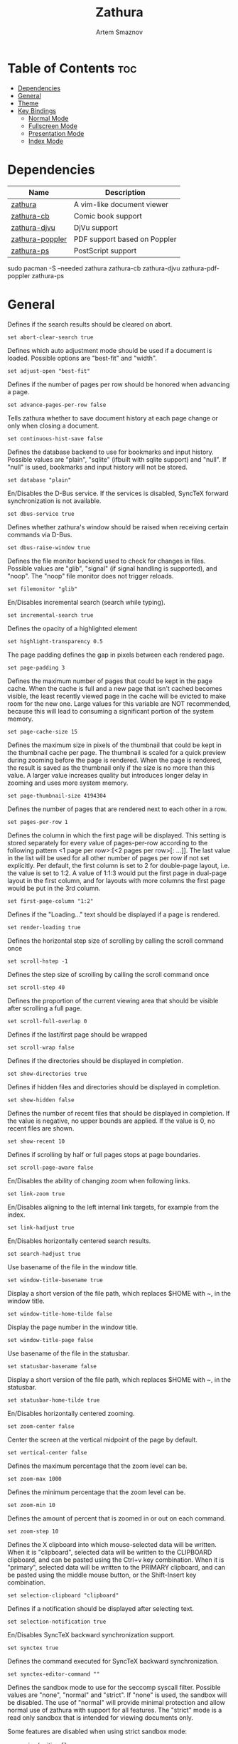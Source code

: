 #+TITLE: Zathura
#+AUTHOR: Artem Smaznov
#+DESCRIPTION: A vim-like document viewer
#+STARTUP: overview
#+PROPERTY: header-args :tangle zathurarc

* Table of Contents :toc:
- [[#dependencies][Dependencies]]
- [[#general][General]]
- [[#theme][Theme]]
- [[#key-bindings][Key Bindings]]
  - [[#normal-mode][Normal Mode]]
  - [[#fullscreen-mode][Fullscreen Mode]]
  - [[#presentation-mode][Presentation Mode]]
  - [[#index-mode][Index Mode]]

* Dependencies
|-----------------+------------------------------|
| Name            | Description                  |
|-----------------+------------------------------|
| [[https://archlinux.org/packages/?name=zathura][zathura]]         | A vim-like document viewer   |
|-----------------+------------------------------|
| [[https://archlinux.org/packages/?name=zathura-cb][zathura-cb]]      | Comic book support           |
| [[https://archlinux.org/packages/?name=zathura-djvu][zathura-djvu]]    | DjVu support                 |
| [[https://archlinux.org/packages/?name=zathura-pdf-poppler][zathura-poppler]] | PDF support based on Poppler |
| [[https://archlinux.org/packages/?name=zathura-ps][zathura-ps]]      | PostScript support           |
|-----------------+------------------------------|

#+begin_example shell
sudo pacman -S --needed zathura zathura-cb zathura-djvu zathura-pdf-poppler zathura-ps
#+end_example

* General
Defines if the search results should be cleared on abort.
#+begin_src vimrc
set abort-clear-search true
#+end_src

Defines which auto adjustment mode should be used if a document is loaded.  Possible options are "best-fit" and "width".
#+begin_src vimrc
set adjust-open "best-fit"
#+end_src

Defines if the number of pages per row should be honored when advancing a page.
#+begin_src vimrc
set advance-pages-per-row false
#+end_src

Tells zathura whether to save document history at each page change or only when closing a document.
#+begin_src vimrc
set continuous-hist-save false
#+end_src

Defines the database backend to use for bookmarks and input history. Possible values are "plain", "sqlite"  (ifbuilt  with
sqlite support) and "null". If "null" is used, bookmarks and input history will not be stored.
#+begin_src vimrc
set database "plain"
#+end_src

En/Disables the D-Bus service. If the services is disabled, SyncTeX forward synchronization is not available.
#+begin_src vimrc
set dbus-service true
#+end_src

Defines whether zathura's window should be raised when receiving certain commands via D-Bus.
#+begin_src vimrc
set dbus-raise-window true
#+end_src

Defines the file monitor backend used to check for changes in files. Possible values are "glib", "signal" (if signal handling
is supported), and "noop". The "noop" file monitor does not trigger reloads.
#+begin_src vimrc
set filemonitor "glib"
#+end_src

En/Disables incremental search (search while typing).
#+begin_src vimrc
set incremental-search true
#+end_src

Defines the opacity of a highlighted element
#+begin_src vimrc
set highlight-transparency 0.5
#+end_src

The page padding defines the gap in pixels between each rendered page.
#+begin_src vimrc
set page-padding 3
#+end_src

Defines the maximum number of pages that could be kept in the page cache. When
the cache is full and a new  page that  isn't cached becomes visible, the least
recently viewed page in the cache will be evicted to make room for the new one.
Large values for this variable are NOT recommended, because this will lead to
consuming a significant portion of the system memory.
#+begin_src vimrc
set page-cache-size 15
#+end_src

Defines the maximum size in pixels of the thumbnail that could be kept in the
thumbnail cache  per  page. The  thumbnail is scaled  for a quick preview during
zooming before the page is rendered. When the page is rendered, the result is
saved as the thumbnail only if the size is no more than this value. A larger
value increases quality but introduces longer delay in  zooming and uses more
system memory.
#+begin_src vimrc
set page-thumbnail-size 4194304
#+end_src

Defines the number of pages that are rendered next to each other in a row.
#+begin_src vimrc
set pages-per-row 1
#+end_src

Defines  the  column  in which  the  first  page will  be  displayed.  This
setting is stored separately for every value of pages-per-row according to the
following pattern <1 page per row>:[<2 pages per row>[: ...]]. The last value in
the list will be used for all other number of pages per row if not set
explicitly.
Per  default,  the  first column is set to 2 for double-page layout, i.e. the
value is set to 1:2. A value of 1:1:3 would put the first page in dual-page
layout in the first column, and for layouts with more columns the first page
would be put in the 3rd column.
#+begin_src vimrc
set first-page-column "1:2"
#+end_src

Defines if the "Loading..." text should be displayed if a page is rendered.
#+begin_src vimrc
set render-loading true
#+end_src

Defines the horizontal step size of scrolling by calling the scroll command once
#+begin_src vimrc
set scroll-hstep -1
#+end_src

Defines the step size of scrolling by calling the scroll command once
#+begin_src vimrc
set scroll-step 40
#+end_src

Defines the proportion of the current viewing area that should be visible after scrolling a full page.
#+begin_src vimrc
set scroll-full-overlap 0
#+end_src

Defines if the last/first page should be wrapped
#+begin_src vimrc
set scroll-wrap false
#+end_src

Defines if the directories should be displayed in completion.
#+begin_src vimrc
set show-directories true
#+end_src

Defines if hidden files and directories should be displayed in completion.
#+begin_src vimrc
set show-hidden false
#+end_src

Defines the number of recent files that should be displayed in completion.  If
the value is negative, no upper bounds are applied. If the value is 0, no recent
files are shown.
#+begin_src vimrc
set show-recent 10
#+end_src

Defines if scrolling by half or full pages stops at page boundaries.
#+begin_src vimrc
set scroll-page-aware false
#+end_src

En/Disables the ability of changing zoom when following links.
#+begin_src vimrc
set link-zoom true
#+end_src

En/Disables aligning to the left internal link targets, for example from the index.
#+begin_src vimrc
set link-hadjust true
#+end_src

En/Disables horizontally centered search results.
#+begin_src vimrc
set search-hadjust true
#+end_src

Use basename of the file in the window title.
#+begin_src vimrc
set window-title-basename true
#+end_src

Display a short version of the file path, which replaces $HOME with ~, in the window title.
#+begin_src vimrc
set window-title-home-tilde false
#+end_src

Display the page number in the window title.
#+begin_src vimrc
set window-title-page false
#+end_src

Use basename of the file in the statusbar.
#+begin_src vimrc
set statusbar-basename false
#+end_src

Display a short version of the file path, which replaces $HOME with ~, in the statusbar.
#+begin_src vimrc
set statusbar-home-tilde true
#+end_src

En/Disables horizontally centered zooming.
#+begin_src vimrc
set zoom-center false
#+end_src

Center the screen at the vertical midpoint of the page by default.
#+begin_src vimrc
set vertical-center false
#+end_src

Defines the maximum percentage that the zoom level can be.
#+begin_src vimrc
set zoom-max 1000
#+end_src

Defines the minimum percentage that the zoom level can be.
#+begin_src vimrc
set zoom-min 10
#+end_src

Defines the amount of percent that is zoomed in or out on each command.
#+begin_src vimrc
set zoom-step 10
#+end_src

Defines the X clipboard into which mouse-selected data will be written.  When it
is "clipboard", selected data will be  written to the CLIPBOARD clipboard, and
can be pasted using the Ctrl+v key combination.  When it is "primary", selected
data will be written to the PRIMARY clipboard, and can be pasted using the
middle mouse button, or the Shift-Insert key combination.
#+begin_src vimrc
set selection-clipboard "clipboard"
#+end_src

Defines if a notification should be displayed after selecting text.
#+begin_src vimrc
set selection-notification true
#+end_src

En/Disables SyncTeX backward synchronization support.
#+begin_src vimrc
set synctex true
#+end_src

Defines the command executed for SyncTeX backward synchronization.
#+begin_src vimrc
set synctex-editor-command ""
#+end_src

Defines the sandbox mode to use for the seccomp syscall filter. Possible values
are "none", "normal" and "strict". If  "none" is  used, the  sandbox will be
disabled. The use of "normal" will provide minimal protection and allow normal
use of zathura with support for all features. The "strict" mode is a read only
sandbox that is intended for viewing documents only.

Some features are disabled when using strict sandbox mode:
- saving/writing files
- use of input methods like ibus
- printing
- bookmarks and history
  
No feature regressions are expected when using normal sandbox mode.
When running under WSL, the default is "none" since seccomp is not supported in that environment.
#+begin_src vimrc
set sandbox "normal"
#+end_src

Defines whether the window document should be updated based on the first page of a document.
#+begin_src vimrc
set window-icon-document false
#+end_src

Defines whether pages in multi-column view should start from the right side.
#+begin_src vimrc
set page-right-to-left false
#+end_src

* Theme
#+begin_src vimrc
set font "hack normal 12"
#+end_src

Defines the maximum number of displayed completion entries.
#+begin_src vimrc
set n-completion-items 15
#+end_src

Shows or hides GUI elements. If it contains:
- 'c' the command line is displayed
- 's' the statusbar is displayed
- 'h' the horizontal scrollbar is displayed
- 'v' the vertical scrollbar is displayed
#+begin_src vimrc
set guioptions "shv"
#+end_src

Defines the colors that is used for command line completion entries
#+begin_src vimrc
set completion-fg "#ebdbb2"
set completion-bg "#1d2021"
set completion-group-fg "#ebdbb2"
set completion-group-bg "#282828"
set completion-highlight-fg "#d5c4a1"
set completion-highlight-bg "#504945"
#+end_src

Defines the default background colors
#+begin_src vimrc
set default-fg "#ebdbb2"
set default-bg "#282828"

set inputbar-fg "#ebdbb2"
set inputbar-bg "#1d2021"

set statusbar-fg "#ebdbb2"
set statusbar-bg "#3c3836"
#+end_src

Defines the background color for a notification
#+begin_src vimrc
set notification-fg "#282828"
set notification-bg "#ebdbb2"
set notification-error-fg "#282828"
set notification-error-bg "#fb4934"
set notification-warning-fg "#282828"
set notification-warning-bg "#fabd2f"
#+end_src

Defines the color that is used for highlighting parts of the document (e.g.: show search results)
#+begin_src vimrc
set highlight-color "#fabd2f"
#+end_src

Defines the color that is used to show the current selected highlighted element (e.g: current search result)
#+begin_src vimrc
set highlight-active-color "#fe8019"
#+end_src

Defines the color that is used for text when highlighting parts of the document (e.g.: number for links).
#+begin_src vimrc
set highlight-fg "#fabd2f"
#+end_src

Defines the colors of the index mode.
#+begin_src vimrc
set index-fg "#DDDDDD"
set index-bg "#232323"
#+end_src

Defines the colors of the selected element in index mode.
#+begin_src vimrc
set index-active-fg "#232323"
set index-active-bg "#9FBC00"
#+end_src

Defines the colors used for the "Loading..." text.
#+begin_src vimrc
set render-loading-fg "#282828"
set render-loading-bg "#ebdbb2"
#+end_src

Recoloring
#+begin_src vimrc
set recolor
set recolor-keephue
set recolor-lightcolor "#282828"
set recolor-darkcolor "#ebdbb2"
set recolor-reverse-video false
#+end_src

* Key Bindings
** Normal Mode
Un-mapping
#+begin_src vimrc
unmap <Space>
unmap t
#+end_src

#+begin_src vimrc
map <C-=> zoom in
map <C--> zoom out
map <C-0> zoom

map ZZ quit

map <A-x> feedkeys :

map tc recolor
map td feedkeys d
#+end_src

** Fullscreen Mode
Un-mapping
#+begin_src vimrc
unmap [fullscreen] <Space>
#+end_src

#+begin_src vimrc
map [fullscreen] <C-=> zoom in
map [fullscreen] <C--> zoom out
map [fullscreen] <C-0> zoom

map [fullscreen] ZZ quit

map [fullscreen] <A-x> feedkeys :
#+end_src

** Presentation Mode
#+begin_src vimrc
#+end_src

** Index Mode
#+begin_src vimrc
#+end_src
